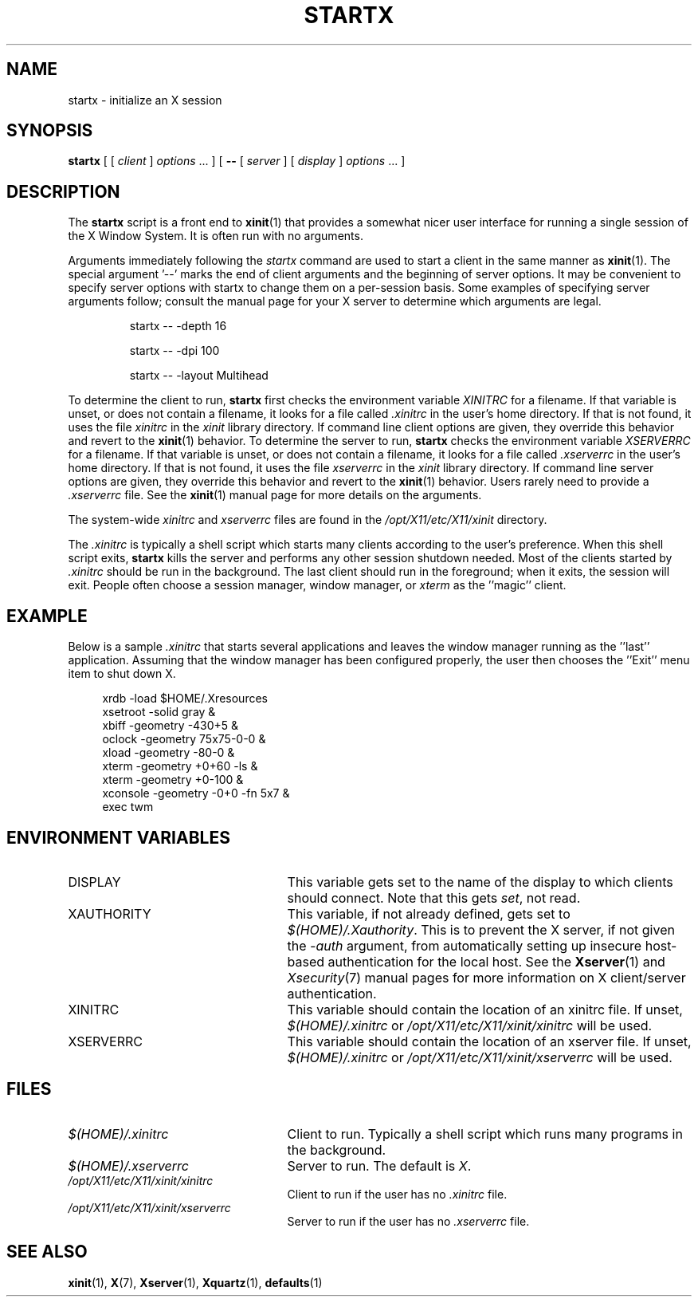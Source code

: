 .\"
.\" Copyright 1993, 1998  The Open Group
.\"
.\" Permission to use, copy, modify, distribute, and sell this software and its
.\" documentation for any purpose is hereby granted without fee, provided that
.\" the above copyright notice appear in all copies and that both that
.\" copyright notice and this permission notice appear in supporting
.\" documentation.
.\"
.\" The above copyright notice and this permission notice shall be included
.\" in all copies or substantial portions of the Software.
.\"
.\" THE SOFTWARE IS PROVIDED "AS IS", WITHOUT WARRANTY OF ANY KIND, EXPRESS
.\" OR IMPLIED, INCLUDING BUT NOT LIMITED TO THE WARRANTIES OF
.\" MERCHANTABILITY, FITNESS FOR A PARTICULAR PURPOSE AND NONINFRINGEMENT.
.\" IN NO EVENT SHALL THE OPEN GROUP BE LIABLE FOR ANY CLAIM, DAMAGES OR
.\" OTHER LIABILITY, WHETHER IN AN ACTION OF CONTRACT, TORT OR OTHERWISE,
.\" ARISING FROM, OUT OF OR IN CONNECTION WITH THE SOFTWARE OR THE USE OR
.\" OTHER DEALINGS IN THE SOFTWARE.
.\"
.\" Except as contained in this notice, the name of The Open Group shall
.\" not be used in advertising or otherwise to promote the sale, use or
.\" other dealings in this Software without prior written authorization
.\" from The Open Group.
.\"
.\"
.TH STARTX 1 "xinit 1.4.2" "X Version 11"
.SH NAME
startx \- initialize an X session
.SH SYNOPSIS
.B startx
[ [
.I client
]
.I options
\&\.\|.\|. ] [
.B \-\^\-
[
.I server
] [
.I display
]
.I options
\&.\|.\|. ]
.SH DESCRIPTION
The \fBstartx\fP script is a front end to
.BR xinit (1)
that provides a
somewhat nicer user interface for running a single session of the X
Window System.  It is often run with no arguments.
.PP
Arguments immediately following the
.I startx
command are used to start a client in the same manner as
.BR xinit (1).
The special argument
.RB '\-\^\-'
marks the end of client arguments and the beginning of server options.
It may be convenient to specify server options with startx to change them on a
per-session basis.
Some examples of specifying server arguments follow; consult
the manual page for your X server to determine which arguments are legal.
.RS
.PP
startx \-\^\- \-depth 16
.PP
startx \-\^\- \-dpi 100
.PP
startx \-\^\- \-layout Multihead
.RE
.PP
To determine the client to run,
.B startx
first checks the environment variable
.I XINITRC
for a filename. If that variable is unset, or does not contain a filename,
it looks for a file called
.I .xinitrc
in the user's home directory.  If that is not found, it uses
the file
.I xinitrc
in the
.I xinit
library directory.
If command line client options are given, they override this
behavior and revert to the
.BR xinit (1)
behavior.
To determine the server to run,
.B startx
checks the environment variable
.I XSERVERRC
for a filename. If that variable is unset, or does not contain a filename,
it looks for a file called
.I .xserverrc
in the user's home directory.  If that is not found, it uses
the file
.I xserverrc
in the
.I xinit
library directory.
If command line server options are given, they override this
behavior and revert to the
.BR xinit (1)
behavior.  Users rarely need to provide a
.I .xserverrc
file.
See the
.BR xinit (1)
manual page for more details on the arguments.
.PP
The system-wide
.I xinitrc
and
.I xserverrc
files are found in the
.I /opt/X11/etc/X11/xinit
directory.
.PP
The
.I .xinitrc
is typically a shell script which starts many clients according to the
user's preference.  When this shell script exits,
.B startx
kills the server and performs any other session shutdown needed.
Most of the clients started by
.I .xinitrc
should be run in the background.  The last client should run in the
foreground; when it exits, the session will exit.  People often choose
a session manager, window manager, or \fIxterm\fP as the ''magic'' client.
.SH EXAMPLE
.PP
Below is a sample \fI\.xinitrc\fP that starts several applications and
leaves the window manager running as the ''last'' application.  Assuming that
the window manager has been configured properly, the user
then chooses the ''Exit'' menu item to shut down X.
.sp
.in +4
.nf
xrdb \-load $HOME/.Xresources
xsetroot \-solid gray &
xbiff \-geometry \-430+5 &
oclock \-geometry 75x75\-0\-0 &
xload \-geometry \-80\-0 &
xterm \-geometry +0+60 \-ls &
xterm \-geometry +0\-100 &
xconsole \-geometry \-0+0 \-fn 5x7 &
exec twm
.fi
.in -4
.SH "ENVIRONMENT VARIABLES"
.TP 25
DISPLAY
This variable gets set to the name of the display to which clients should
connect.  Note that this gets
.IR set ,
not read.
.TP 25
XAUTHORITY
This variable, if not already defined, gets set to
.IR $(HOME)/.Xauthority .
This is to prevent the X server, if not given the
.I \-auth
argument, from automatically setting up insecure host-based authentication
for the local host.  See the
.BR Xserver (1)
and
.IR Xsecurity (7)
manual pages for more information on X client/server authentication.
.TP 25
XINITRC
This variable should contain the location of an xinitrc file. If unset,
.I $(HOME)/.xinitrc
or
.I /opt/X11/etc/X11/xinit/xinitrc
will be used.
.TP 25
XSERVERRC
This variable should contain the location of an xserver file. If unset,
.I $(HOME)/.xinitrc
or
.I /opt/X11/etc/X11/xinit/xserverrc
will be used.
.SH FILES
.TP 25
.I $(HOME)/.xinitrc
Client to run.  Typically a shell script which runs many programs in
the background.
.TP 25
.I $(HOME)/.xserverrc
Server to run.  The default is
.IR X .
.TP 25
.I /opt/X11/etc/X11/xinit/xinitrc
Client to run if the user has no
.I .xinitrc
file.
.TP 25
.I /opt/X11/etc/X11/xinit/xserverrc
Server to run if the user has no
.I .xserverrc
file.
.SH "SEE ALSO"
.BR xinit (1),
.BR X (7),
.BR Xserver (1),
.BR Xquartz (1),
.BR defaults (1)
